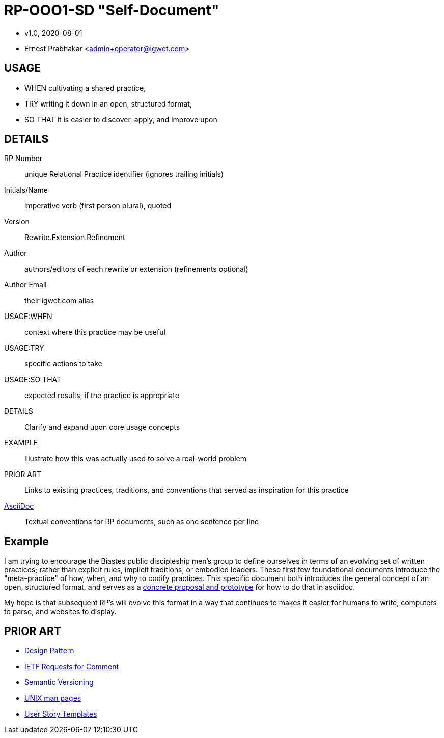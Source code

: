 = RP-OOO1-SD "Self-Document"

- v1.0, 2020-08-01
- Ernest Prabhakar <admin+operator@igwet.com>

## USAGE

- WHEN cultivating a shared practice,
- TRY writing it down in an open, structured format,
- SO THAT it is easier to discover, apply, and improve upon

## DETAILS

RP Number:: unique Relational Practice identifier (ignores trailing initials)
Initials/Name:: imperative verb (first person plural), quoted
Version:: Rewrite.Extension.Refinement
Author:: authors/editors of each rewrite or extension (refinements optional)
Author Email:: their igwet.com alias
USAGE:WHEN:: context where this practice may be useful
USAGE:TRY:: specific actions to take
USAGE:SO THAT:: expected results, if the practice is appropriate
DETAILS:: Clarify and expand upon core usage concepts
EXAMPLE:: Illustrate how this was actually used to solve a real-world problem
PRIOR ART:: Links to existing practices, traditions, and conventions that served as inspiration for this practice
https://asciidoctor.org/docs/asciidoc-recommended-practices/[AsciiDoc]:: Textual conventions for RP documents, such as one sentence per line

## Example

I am trying to encourage the Biastes public discipleship men's group to define ourselves in terms of an evolving set of written practices; rather than explicit rules, implicit traditions, or embodied leaders.
These first few foundational documents introduce the "meta-practice" of how, when, and why to codify practices.
This specific document both introduces the general concept of an open, structured format, and serves as a https://github.com/TheSwanFactory/igwet/blob/master/practice/RP-OOO1-SD.adoc[concrete proposal and prototype] for how to do that in asciidoc.

My hope is that subsequent RP's will evolve this format in a way that continues to makes it easier for humans to write, computers to parse, and websites to display.

## PRIOR ART

- https://en.wikipedia.org/wiki/Design_pattern[Design Pattern]
- https://en.wikipedia.org/wiki/Request_for_Comments#Production_and_versioning[IETF Requests for Comment]
- https://semver.org[Semantic Versioning]
- https://linux.die.net/man/7/man-pages[UNIX man pages]
- https://en.wikipedia.org/wiki/User_story#Common_templates[User Story Templates]
